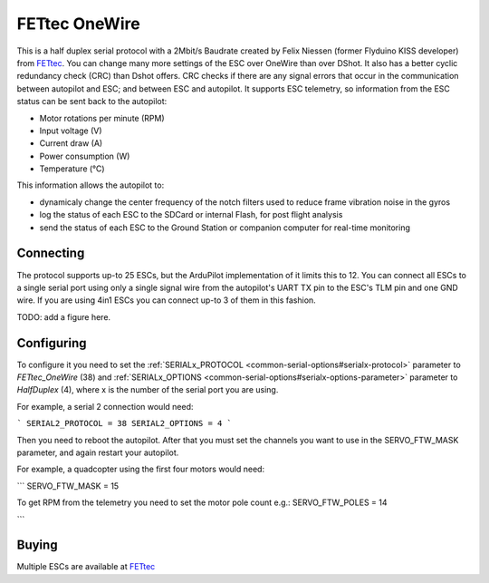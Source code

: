 ==============
FETtec OneWire
==============

This is a half duplex serial protocol with a 2Mbit/s Baudrate created by Felix Niessen (former Flyduino KISS developer) from `FETtec <https://fettec.net/>`_.
You can change many more settings of the ESC over OneWire than over DShot.
It also has a better cyclic redundancy check (CRC) than Dshot offers.
CRC checks if there are any signal errors that occur in the communication between autopilot and ESC; and between ESC and autopilot.
It supports ESC telemetry, so information from the ESC status can be sent back to the autopilot:

- Motor rotations per minute (RPM)
- Input voltage (V)
- Current draw (A)
- Power consumption (W)
- Temperature (°C)

This information allows the autopilot to:

- dynamicaly change the center frequency of the notch filters used to reduce frame vibration noise in the gyros
- log the status of each ESC to the SDCard or internal Flash, for post flight analysis
- send the status of each ESC to the Ground Station or companion computer for real-time monitoring

Connecting
==========

The protocol supports up-to 25 ESCs, but the ArduPilot implementation of it limits this to 12.
You can connect all ESCs to a single serial port using only a single signal wire from the autopilot's UART TX pin to the ESC's TLM pin and one GND wire.
If you are using 4in1 ESCs you can connect up-to 3 of them in this fashion.

TODO: add a figure here.

Configuring
===========

To configure it you need to set the :ref:`SERIALx_PROTOCOL <common-serial-options#serialx-protocol>` parameter to `FETtec_OneWire` (38) and :ref:`SERIALx_OPTIONS <common-serial-options#serialx-options-parameter>` parameter to `HalfDuplex` (4), where x is the number of the serial port you are using.

For example, a serial 2 connection would need:

```
SERIAL2_PROTOCOL = 38
SERIAL2_OPTIONS = 4
```

Then you need to reboot the autopilot.
After that you must set the channels you want to use in the SERVO_FTW_MASK parameter, and again restart your autopilot.

For example, a quadcopter using the first four motors would need:

```
SERVO_FTW_MASK = 15


To get RPM from the telemetry you need to set the motor pole count e.g.:
SERVO_FTW_POLES = 14



```

Buying
======

Multiple ESCs are available at `FETtec <https://fettec.net>`_
